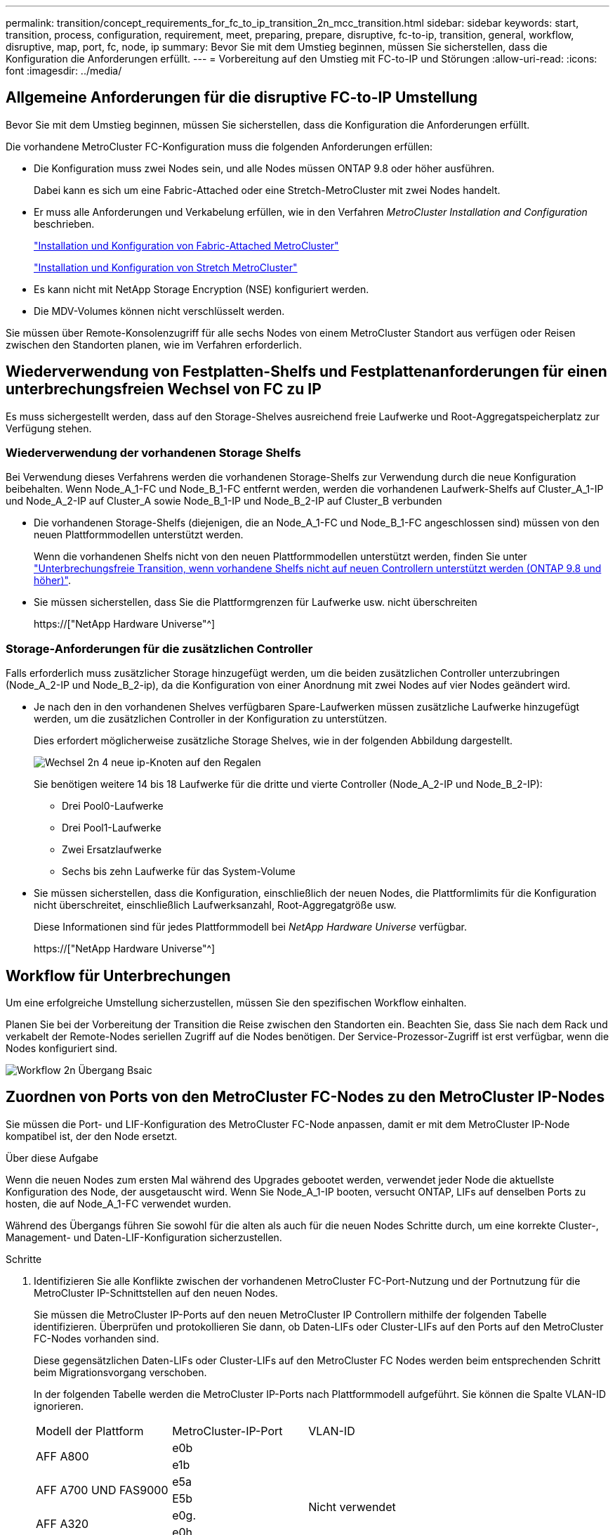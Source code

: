 ---
permalink: transition/concept_requirements_for_fc_to_ip_transition_2n_mcc_transition.html 
sidebar: sidebar 
keywords: start, transition, process, configuration, requirement, meet, preparing, prepare, disruptive, fc-to-ip, transition, general, workflow, disruptive, map, port, fc, node, ip 
summary: Bevor Sie mit dem Umstieg beginnen, müssen Sie sicherstellen, dass die Konfiguration die Anforderungen erfüllt. 
---
= Vorbereitung auf den Umstieg mit FC-to-IP und Störungen
:allow-uri-read: 
:icons: font
:imagesdir: ../media/




== Allgemeine Anforderungen für die disruptive FC-to-IP Umstellung

[role="lead"]
Bevor Sie mit dem Umstieg beginnen, müssen Sie sicherstellen, dass die Konfiguration die Anforderungen erfüllt.

Die vorhandene MetroCluster FC-Konfiguration muss die folgenden Anforderungen erfüllen:

* Die Konfiguration muss zwei Nodes sein, und alle Nodes müssen ONTAP 9.8 oder höher ausführen.
+
Dabei kann es sich um eine Fabric-Attached oder eine Stretch-MetroCluster mit zwei Nodes handelt.

* Er muss alle Anforderungen und Verkabelung erfüllen, wie in den Verfahren _MetroCluster Installation and Configuration_ beschrieben.
+
link:../install-fc/index.html["Installation und Konfiguration von Fabric-Attached MetroCluster"]

+
link:../install-stretch/concept_considerations_differences.html["Installation und Konfiguration von Stretch MetroCluster"]

* Es kann nicht mit NetApp Storage Encryption (NSE) konfiguriert werden.
* Die MDV-Volumes können nicht verschlüsselt werden.


Sie müssen über Remote-Konsolenzugriff für alle sechs Nodes von einem MetroCluster Standort aus verfügen oder Reisen zwischen den Standorten planen, wie im Verfahren erforderlich.



== Wiederverwendung von Festplatten-Shelfs und Festplattenanforderungen für einen unterbrechungsfreien Wechsel von FC zu IP

Es muss sichergestellt werden, dass auf den Storage-Shelves ausreichend freie Laufwerke und Root-Aggregatspeicherplatz zur Verfügung stehen.



=== Wiederverwendung der vorhandenen Storage Shelfs

Bei Verwendung dieses Verfahrens werden die vorhandenen Storage-Shelfs zur Verwendung durch die neue Konfiguration beibehalten. Wenn Node_A_1-FC und Node_B_1-FC entfernt werden, werden die vorhandenen Laufwerk-Shelfs auf Cluster_A_1-IP und Node_A_2-IP auf Cluster_A sowie Node_B_1-IP und Node_B_2-IP auf Cluster_B verbunden

* Die vorhandenen Storage-Shelfs (diejenigen, die an Node_A_1-FC und Node_B_1-FC angeschlossen sind) müssen von den neuen Plattformmodellen unterstützt werden.
+
Wenn die vorhandenen Shelfs nicht von den neuen Plattformmodellen unterstützt werden, finden Sie unter link:task_disruptively_transition_when_exist_shelves_are_not_supported_on_new_controllers.html["Unterbrechungsfreie Transition, wenn vorhandene Shelfs nicht auf neuen Controllern unterstützt werden (ONTAP 9.8 und höher)"].

* Sie müssen sicherstellen, dass Sie die Plattformgrenzen für Laufwerke usw. nicht überschreiten
+
https://["NetApp Hardware Universe"^]





=== Storage-Anforderungen für die zusätzlichen Controller

Falls erforderlich muss zusätzlicher Storage hinzugefügt werden, um die beiden zusätzlichen Controller unterzubringen (Node_A_2-IP und Node_B_2-ip), da die Konfiguration von einer Anordnung mit zwei Nodes auf vier Nodes geändert wird.

* Je nach den in den vorhandenen Shelves verfügbaren Spare-Laufwerken müssen zusätzliche Laufwerke hinzugefügt werden, um die zusätzlichen Controller in der Konfiguration zu unterstützen.
+
Dies erfordert möglicherweise zusätzliche Storage Shelves, wie in der folgenden Abbildung dargestellt.

+
image::../media/transition_2n_4_new_ip_nodes_on_the_shelves.png[Wechsel 2n 4 neue ip-Knoten auf den Regalen]

+
Sie benötigen weitere 14 bis 18 Laufwerke für die dritte und vierte Controller (Node_A_2-IP und Node_B_2-IP):

+
** Drei Pool0-Laufwerke
** Drei Pool1-Laufwerke
** Zwei Ersatzlaufwerke
** Sechs bis zehn Laufwerke für das System-Volume


* Sie müssen sicherstellen, dass die Konfiguration, einschließlich der neuen Nodes, die Plattformlimits für die Konfiguration nicht überschreitet, einschließlich Laufwerksanzahl, Root-Aggregatgröße usw.
+
Diese Informationen sind für jedes Plattformmodell bei _NetApp Hardware Universe_ verfügbar.

+
https://["NetApp Hardware Universe"^]





== Workflow für Unterbrechungen

Um eine erfolgreiche Umstellung sicherzustellen, müssen Sie den spezifischen Workflow einhalten.

Planen Sie bei der Vorbereitung der Transition die Reise zwischen den Standorten ein. Beachten Sie, dass Sie nach dem Rack und verkabelt der Remote-Nodes seriellen Zugriff auf die Nodes benötigen. Der Service-Prozessor-Zugriff ist erst verfügbar, wenn die Nodes konfiguriert sind.

image::../media/workflow_2n_transition_bsaic.png[Workflow 2n Übergang Bsaic]



== Zuordnen von Ports von den MetroCluster FC-Nodes zu den MetroCluster IP-Nodes

Sie müssen die Port- und LIF-Konfiguration des MetroCluster FC-Node anpassen, damit er mit dem MetroCluster IP-Node kompatibel ist, der den Node ersetzt.

.Über diese Aufgabe
Wenn die neuen Nodes zum ersten Mal während des Upgrades gebootet werden, verwendet jeder Node die aktuellste Konfiguration des Node, der ausgetauscht wird. Wenn Sie Node_A_1-IP booten, versucht ONTAP, LIFs auf denselben Ports zu hosten, die auf Node_A_1-FC verwendet wurden.

Während des Übergangs führen Sie sowohl für die alten als auch für die neuen Nodes Schritte durch, um eine korrekte Cluster-, Management- und Daten-LIF-Konfiguration sicherzustellen.

.Schritte
. Identifizieren Sie alle Konflikte zwischen der vorhandenen MetroCluster FC-Port-Nutzung und der Portnutzung für die MetroCluster IP-Schnittstellen auf den neuen Nodes.
+
Sie müssen die MetroCluster IP-Ports auf den neuen MetroCluster IP Controllern mithilfe der folgenden Tabelle identifizieren. Überprüfen und protokollieren Sie dann, ob Daten-LIFs oder Cluster-LIFs auf den Ports auf den MetroCluster FC-Nodes vorhanden sind.

+
Diese gegensätzlichen Daten-LIFs oder Cluster-LIFs auf den MetroCluster FC Nodes werden beim entsprechenden Schritt beim Migrationsvorgang verschoben.

+
In der folgenden Tabelle werden die MetroCluster IP-Ports nach Plattformmodell aufgeführt. Sie können die Spalte VLAN-ID ignorieren.

+
|===


| Modell der Plattform | MetroCluster-IP-Port | VLAN-ID |  


.2+| AFF A800  a| 
e0b
.8+| Nicht verwendet  a| 



 a| 
e1b
 a| 



.2+| AFF A700 UND FAS9000  a| 
e5a
 a| 



 a| 
E5b
 a| 



.2+| AFF A320  a| 
e0g.
 a| 



 a| 
e0h
 a| 



.2+| AFF A300 UND FAS8200  a| 
e1a
 a| 



 a| 
e1b
 a| 



.2+| FAS8300/A400/FAS8700  a| 
e1a
 a| 
10
 a| 



 a| 
e1b
 a| 
20
 a| 



.2+| AFF A250 und FAS500f  a| 
e0c
 a| 
10
 a| 



 a| 
e0b
 a| 
20
 a| 

|===
+
Sie können die folgende Tabelle ausfüllen und später im Migrationsverfahren nachschlagen.

+
|===


| Ports | Entsprechende MetroCluster IP-Schnittstellen-Ports (aus Tabelle oben) | LIFs auf diesen Ports auf den MetroCluster FC-Nodes sind widersprüchlich 


 a| 
Erster MetroCluster-IP-Port auf Node_A_1-FC
 a| 
 a| 



 a| 
Zweiter MetroCluster-IP-Port auf Node_A_1-FC
 a| 
 a| 



 a| 
Erster MetroCluster-IP-Port auf Node_B_1-FC
 a| 
 a| 



 a| 
Zweiter MetroCluster-IP-Port auf Node_B_1-FC
 a| 
 a| 

|===
. Legen Sie fest, welche physischen Ports auf den neuen Controllern verfügbar sind und welche LIFs auf den Ports gehostet werden können.
+
Die Port-Nutzung des Controllers hängt vom Plattformmodell und dem IP-Switch-Modell ab, das Sie in der MetroCluster IP-Konfiguration verwenden werden. Sie können die Port-Nutzung der neuen Plattformen von _NetApp Hardware Universe_ erfassen.

+
https://["NetApp Hardware Universe"^]

. Notieren Sie bei Bedarf die Portinformationen für Node_A_1-FC und Node_A_1-IP.
+
Bei der Durchführung des Übergangsverfahrens wird auf die Tabelle verwiesen.

+
Fügen Sie in den Spalten für Node_A_1-IP die physischen Ports für das neue Controller-Modul hinzu und planen Sie die IPspaces und Broadcast-Domänen für den neuen Knoten.

+
|===


|  3+| Node_A_1-FC 3+| Node_A_1-IP 


| LIF | Ports | IPspaces | Broadcast-Domänen | Ports | IPspaces | Broadcast-Domänen 


 a| 
Cluster 1
 a| 
 a| 
 a| 
 a| 
 a| 
 a| 



 a| 
Cluster 2
 a| 
 a| 
 a| 
 a| 
 a| 
 a| 



 a| 
Cluster 3
 a| 
 a| 
 a| 
 a| 
 a| 
 a| 



 a| 
Cluster 4
 a| 
 a| 
 a| 
 a| 
 a| 
 a| 



 a| 
Node-Management
 a| 
 a| 
 a| 
 a| 
 a| 
 a| 



 a| 
Cluster-Management
 a| 
 a| 
 a| 
 a| 
 a| 
 a| 



 a| 
Daten 1
 a| 
 a| 
 a| 
 a| 
 a| 
 a| 



 a| 
Daten 2
 a| 
 a| 
 a| 
 a| 
 a| 
 a| 



 a| 
Daten 3
 a| 
 a| 
 a| 
 a| 
 a| 
 a| 



 a| 
Daten 4
 a| 
 a| 
 a| 
 a| 
 a| 
 a| 



 a| 
San
 a| 
 a| 
 a| 
 a| 
 a| 
 a| 



 a| 
Intercluster-Port
 a| 
 a| 
 a| 
 a| 
 a| 
 a| 

|===
. Notieren Sie ggf. alle Portinformationen für Node_B_1-FC.
+
Sie verweisen auf die Tabelle, während Sie das Upgrade-Verfahren durchführen.

+
Fügen Sie in den Spalten für Node_B_1-IP die physischen Ports für das neue Controller-Modul hinzu und planen Sie die Verwendung des LIF-Ports, IPspaces und Broadcast-Domänen für den neuen Knoten.

+
|===


|  3+| Node_B_1-FC 3+| Node_B_1-IP 


| LIF | Physische Ports | IPspaces | Broadcast-Domänen | Physische Ports | IPspaces | Broadcast-Domänen 


 a| 
Cluster 1
 a| 
 a| 
 a| 
 a| 
 a| 
 a| 



 a| 
Cluster 2
 a| 
 a| 
 a| 
 a| 
 a| 
 a| 



 a| 
Cluster 3
 a| 
 a| 
 a| 
 a| 
 a| 
 a| 



 a| 
Cluster 4
 a| 
 a| 
 a| 
 a| 
 a| 
 a| 



 a| 
Node-Management
 a| 
 a| 
 a| 
 a| 
 a| 
 a| 



 a| 
Cluster-Management
 a| 
 a| 
 a| 
 a| 
 a| 
 a| 



 a| 
Daten 1
 a| 
 a| 
 a| 
 a| 
 a| 
 a| 



 a| 
Daten 2
 a| 
 a| 
 a| 
 a| 
 a| 
 a| 



 a| 
Daten 3
 a| 
 a| 
 a| 
 a| 
 a| 
 a| 



 a| 
Daten 4
 a| 
 a| 
 a| 
 a| 
 a| 
 a| 



 a| 
San
 a| 
 a| 
 a| 
 a| 
 a| 
 a| 



 a| 
Intercluster-Port
 a| 
 a| 
 a| 
 a| 
 a| 
 a| 

|===




== Vorbereiten der MetroCluster IP-Controller

Sie müssen die vier neuen MetroCluster IP-Knoten vorbereiten und die korrekte ONTAP-Version installieren.

.Über diese Aufgabe
Diese Aufgabe muss auf jedem der neuen Knoten ausgeführt werden:

* Node_A_1-IP
* Node_A_2-IP
* Node_B_1-IP
* Node_B_2-IP


Die Nodes sollten mit jedem *neuen* Storage-Shelf verbunden sein. Sie müssen *nicht* an die vorhandenen Storage Shelfs mit Daten angeschlossen sein.

Diese Schritte können Sie jetzt oder später bei der Ablage der Controller und Shelfs durchführen. In jedem Fall müssen Sie sicherstellen, dass Sie die Konfiguration löschen und die Knoten *vorbereiten, bevor* sie mit den vorhandenen Speicher-Shelfs verbinden und *bevor* Änderungen an der Konfiguration an den MetroCluster FC Nodes vornehmen.


NOTE: Führen Sie diese Schritte nicht durch, wenn die MetroCluster IP-Controller mit den vorhandenen Storage-Shelfs verbunden sind, die mit den MetroCluster FC-Controllern verbunden waren.

Löschen Sie in diesen Schritten die Konfiguration auf den Knoten und löschen Sie den Mailbox-Bereich auf neuen Laufwerken.

.Schritte
. Verbinden Sie die Controller-Module mit den neuen Storage Shelfs.
. Zeigen Sie im Wartungsmodus den HA-Status des Controller-Moduls und des Chassis an:
+
`ha-config show`

+
Der HA-Status für alle Komponenten sollte „`mccip`“ sein.

. Wenn der angezeigte Systemzustand des Controllers oder Chassis nicht korrekt ist, setzen Sie den HA-Status ein:
+
`ha-config modify controller mccip``ha-config modify chassis mccip`

. Beenden des Wartungsmodus:
+
`halt`

+
Warten Sie, bis der Node an der LOADER-Eingabeaufforderung angehalten wird, nachdem Sie den Befehl ausgeführt haben.

. Wiederholen Sie die folgenden Teilschritte auf allen vier Knoten, um die Konfiguration zu löschen:
+
.. Legen Sie die Umgebungsvariablen auf Standardwerte fest:
+
`set-defaults`

.. Umgebung speichern:
+
`saveenv`

+
`bye`



. Wiederholen Sie die folgenden Teilschritte, um alle vier Knoten mit der Option 9a im Startmenü zu booten.
+
.. Starten Sie an der LOADER-Eingabeaufforderung das Boot-Menü:
+
`boot_ontap menu`

.. Wählen Sie im Startmenü die Option „`9a`“, um den Controller neu zu booten.


. Starten Sie jeden der vier Knoten in den Wartungsmodus mit der Option „`5`“ im Startmenü.
. Notieren Sie die System-ID und von jedem der vier Knoten:
+
`sysconfig`

. Wiederholen Sie die folgenden Schritte auf Node_A_1-IP und Node_B_1-IP.
+
.. Weisen Sie jedem Standort das Eigentum aller lokalen Festplatten zu:
+
`disk assign adapter.xx.*`

.. Wiederholen Sie den vorherigen Schritt für jeden HBA mit angeschlossenen Laufwerk-Shelfs auf Node_A_1-IP und Node_B_1-IP.


. Wiederholen Sie die folgenden Schritte auf Node_A_1-IP und Node_B_1-IP, um den Mailbox-Bereich auf jeder lokalen Festplatte zu löschen.
+
.. Zerstören Sie den Mailbox-Bereich auf jeder Festplatte:
+
`mailbox destroy local``mailbox destroy partner`



. Beenden aller vier Controller:
+
`halt`

. Zeigen Sie auf jedem Controller das Startmenü an:
+
`boot_ontap menu`

. Löschen Sie bei jedem der vier Controller die Konfiguration:
+
`wipeconfig`

+
Wenn der Wipeconfig-Vorgang abgeschlossen ist, kehrt der Knoten automatisch zum Boot-Menü zurück.

. Wiederholen Sie die folgenden Teilschritte, um alle vier Knoten mithilfe der Option 9a im Startmenü erneut zu booten.
+
.. Starten Sie an der LOADER-Eingabeaufforderung das Boot-Menü:
+
`boot_ontap menu`

.. Wählen Sie im Startmenü die Option „`9a`“, um den Controller neu zu booten.
.. Lassen Sie das Controller-Modul vor dem Wechsel zum nächsten Controller-Modul booten.


+
Nach Abschluss von „`9a`“ kehren die Nodes automatisch zum Startmenü zurück.

. Schalten Sie die Controller aus.




== Überprüfen des Systemzustands der MetroCluster FC-Konfiguration

Sie müssen vor der Umstellung den Zustand und die Konnektivität der MetroCluster FC-Konfiguration überprüfen

Diese Aufgabe wird in der MetroCluster FC-Konfiguration ausgeführt.

. Überprüfen Sie den Betrieb der MetroCluster-Konfiguration in ONTAP:
+
.. Prüfen Sie, ob das System multipathed ist:
+
`node run -node node-name sysconfig -a`

.. Überprüfen Sie auf beiden Clustern auf Zustandswarnmeldungen:
+
`system health alert show`

.. Bestätigen Sie die MetroCluster-Konfiguration und den normalen Betriebsmodus:
+
`metrocluster show`

.. Durchführen einer MetroCluster-Prüfung:
+
`metrocluster check run`

.. Ergebnisse der MetroCluster-Prüfung anzeigen:
+
`metrocluster check show`

.. Prüfen Sie, ob auf den Switches Zustandswarnmeldungen vorliegen (falls vorhanden):
+
`storage switch show`

.. Nutzen Sie Config Advisor.
+
https://["NetApp Downloads: Config Advisor"^]

.. Überprüfen Sie nach dem Ausführen von Config Advisor die Ausgabe des Tools und befolgen Sie die Empfehlungen in der Ausgabe, um die erkannten Probleme zu beheben.


. Vergewissern Sie sich, dass sich die Nodes im Non-HA-Modus befinden:
+
`storage failover show`





== Entfernen der vorhandenen Konfiguration über den Tiebreaker oder eine andere Monitoring-Software

Wenn die vorhandene Konfiguration mit der MetroCluster Tiebreaker Konfiguration oder anderen Applikationen anderer Anbieter (z. B. ClusterLion) überwacht wird, die eine Umschaltung initiieren können, müssen Sie die MetroCluster Konfiguration vor dem Umstieg aus dem Tiebreaker oder einer anderen Software entfernen.

.Schritte
. Entfernen Sie die vorhandene MetroCluster-Konfiguration über die Tiebreaker Software.
+
link:../tiebreaker/concept_configuring_the_tiebreaker_software.html#removing-metrocluster-configurations["Entfernen von MetroCluster-Konfigurationen"]

. Entfernen Sie die vorhandene MetroCluster Konfiguration von jeder Anwendung eines Drittanbieters, die eine Umschaltung initiieren kann.
+
Informationen zur Anwendung finden Sie in der Dokumentation.


